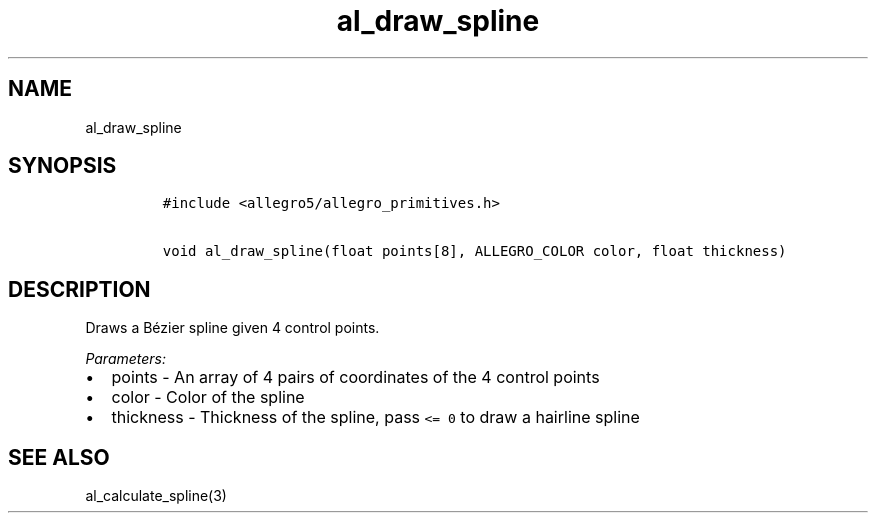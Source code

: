 .TH al_draw_spline 3 "" "Allegro reference manual"
.SH NAME
.PP
al_draw_spline
.SH SYNOPSIS
.IP
.nf
\f[C]
#include\ <allegro5/allegro_primitives.h>

void\ al_draw_spline(float\ points[8],\ ALLEGRO_COLOR\ color,\ float\ thickness)
\f[]
.fi
.SH DESCRIPTION
.PP
Draws a Bézier spline given 4 control points.
.PP
\f[I]Parameters:\f[]
.IP \[bu] 2
points - An array of 4 pairs of coordinates of the 4 control points
.IP \[bu] 2
color - Color of the spline
.IP \[bu] 2
thickness - Thickness of the spline, pass \f[C]<=\ 0\f[] to draw a
hairline spline
.SH SEE ALSO
.PP
al_calculate_spline(3)
